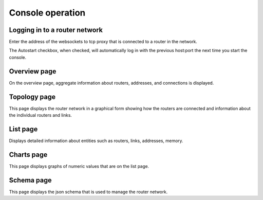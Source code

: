 .. Licensed to the Apache Software Foundation (ASF) under one
   or more contributor license agreements.  See the NOTICE file
   distributed with this work for additional information
   regarding copyright ownership.  The ASF licenses this file
   to you under the Apache License, Version 2.0 (the
   "License"); you may not use this file except in compliance
   with the License.  You may obtain a copy of the License at

     http://www.apache.org/licenses/LICENSE-2.0

   Unless required by applicable law or agreed to in writing,
   software distributed under the License is distributed on an
   "AS IS" BASIS, WITHOUT WARRANTIES OR CONDITIONS OF ANY
   KIND, either express or implied.  See the License for the
   specific language governing permissions and limitations
   under the License.

Console operation
=================

Logging in to a router network
------------------------------

.. image:: console_login.png

Enter the address of the websockets to tcp proxy that is connected to a router in the network.

The Autostart checkbox, when checked, will automatically log in with the previous host:port the next time you start the console.

Overview page
-------------

.. image:: console_overview.png

On the overview page, aggregate information about routers, addresses, and connections is displayed.

Topology page
-------------

.. image:: console_topology.png

This page displays the router network in a graphical form showing how the routers are connected and information about the individual routers and links.

List page
--------------------------

.. image:: console_entity.png

Displays detailed information about entities such as routers, links, addresses, memory.

Charts page
-----------

.. image:: console_charts.png

This page displays graphs of numeric values that are on the list page.


Schema page
-----------

.. image:: console_schema.png

This page displays the json schema that is used to manage the router network.
